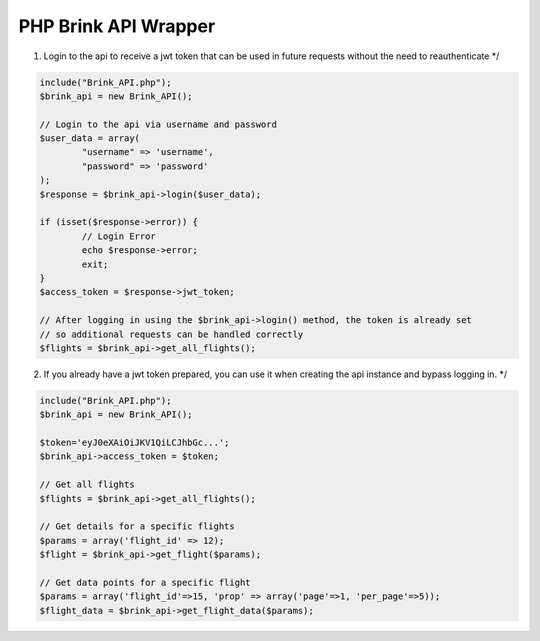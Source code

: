 PHP Brink API Wrapper
========================

1. Login to the api to receive a jwt token that can be used in future requests without the need to reauthenticate */

.. code-block:: php

	include("Brink_API.php");
	$brink_api = new Brink_API();

	// Login to the api via username and password
	$user_data = array(
		"username" => 'username',
		"password" => 'password'
	);
	$response = $brink_api->login($user_data);

	if (isset($response->error)) {
		// Login Error
		echo $response->error;
		exit;
	}
	$access_token = $response->jwt_token;

	// After logging in using the $brink_api->login() method, the token is already set 
	// so additional requests can be handled correctly
	$flights = $brink_api->get_all_flights();

2. If you already have a jwt token prepared, you can use it when creating the api instance and bypass logging in. */

.. code-block:: php

	include("Brink_API.php");
	$brink_api = new Brink_API();

	$token='eyJ0eXAiOiJKV1QiLCJhbGc...';
	$brink_api->access_token = $token;

	// Get all flights
	$flights = $brink_api->get_all_flights();

	// Get details for a specific flights
	$params = array('flight_id' => 12);
	$flight = $brink_api->get_flight($params);

	// Get data points for a specific flight
	$params = array('flight_id'=>15, 'prop' => array('page'=>1, 'per_page'=>5));
	$flight_data = $brink_api->get_flight_data($params);
